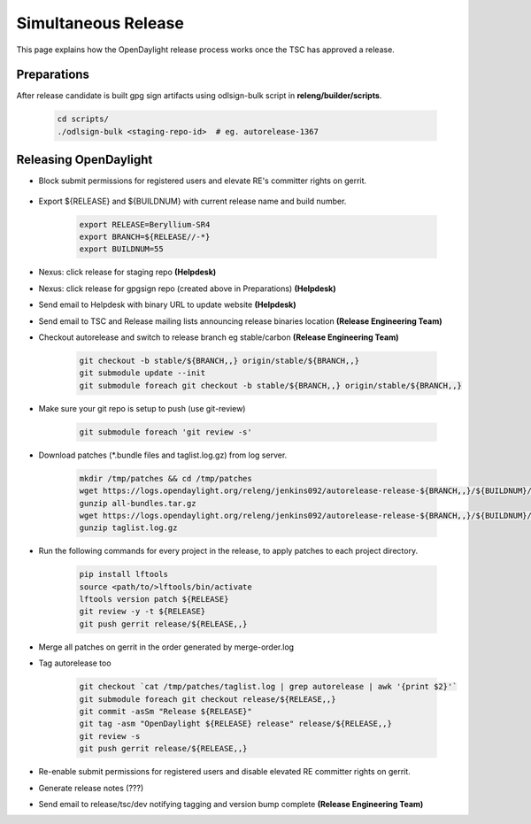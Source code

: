 ********************
Simultaneous Release
********************

This page explains how the OpenDaylight release process works once the TSC has
approved a release.

Preparations
============

After release candidate is built gpg sign artifacts using odlsign-bulk script in
**releng/builder/scripts**.

    .. code-block:: bash

        cd scripts/
        ./odlsign-bulk <staging-repo-id>  # eg. autorelease-1367

Releasing OpenDaylight
======================

- Block submit permissions for registered users and elevate RE's committer rights on gerrit.

    .. figure:: images/gerrit-update-committer-rights.png

- Export ${RELEASE} and ${BUILDNUM} with current release name and build number.

       .. code-block:: bash

           export RELEASE=Beryllium-SR4
           export BRANCH=${RELEASE//-*}
           export BUILDNUM=55

- Nexus: click release for staging repo **(Helpdesk)**
- Nexus: click release for gpgsign repo (created above in Preparations) **(Helpdesk)**
- Send email to Helpdesk with binary URL to update website **(Helpdesk)**
- Send email to TSC and Release mailing lists announcing release binaries location **(Release Engineering Team)**
- Checkout autorelease and switch to release branch eg stable/carbon **(Release Engineering Team)**

    .. code-block:: bash

        git checkout -b stable/${BRANCH,,} origin/stable/${BRANCH,,}
        git submodule update --init
        git submodule foreach git checkout -b stable/${BRANCH,,} origin/stable/${BRANCH,,}

- Make sure your git repo is setup to push (use git-review)

    .. code-block:: bash

        git submodule foreach 'git review -s'

- Download patches (*.bundle files and taglist.log.gz) from log server.

    .. code-block:: bash

        mkdir /tmp/patches && cd /tmp/patches
        wget https://logs.opendaylight.org/releng/jenkins092/autorelease-release-${BRANCH,,}/${BUILDNUM}/archives/all-bundles.tar.gz
        gunzip all-bundles.tar.gz
        wget https://logs.opendaylight.org/releng/jenkins092/autorelease-release-${BRANCH,,}/${BUILDNUM}/archives/patches/taglist.log.gz
        gunzip taglist.log.gz

- Run the following commands for every project in the release, to apply patches to each project directory.

    .. code-block:: bash

        pip install lftools
        source <path/to/>lftools/bin/activate
        lftools version patch ${RELEASE}
        git review -y -t ${RELEASE}
        git push gerrit release/${RELEASE,,}

- Merge all patches on gerrit in the order generated by merge-order.log

- Tag autorelease too

    .. code-block:: bash

        git checkout `cat /tmp/patches/taglist.log | grep autorelease | awk '{print $2}'`
        git submodule foreach git checkout release/${RELEASE,,}
        git commit -asSm "Release ${RELEASE}"
        git tag -asm "OpenDaylight ${RELEASE} release" release/${RELEASE,,}
        git review -s
        git push gerrit release/${RELEASE,,}

- Re-enable submit permissions for registered users and disable elevated RE committer rights on gerrit.

- Generate release notes (???)

- Send email to release/tsc/dev notifying tagging and version bump complete **(Release Engineering Team)**
